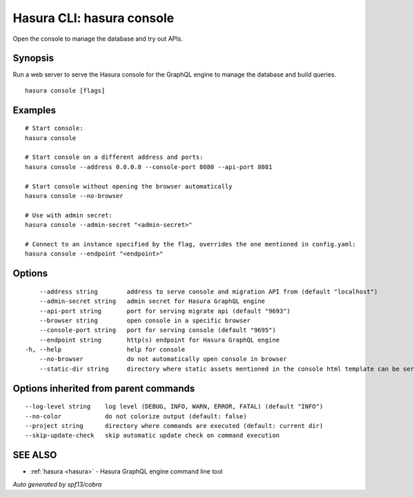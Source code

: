 .. meta::
   :description: Use hasura console to open the Hasura console from the Hasura CLI
   :keywords: hasura, docs, CLI, hasura console

.. _hasura_console:

Hasura CLI: hasura console
--------------------------

Open the console to manage the database and try out APIs.

Synopsis
~~~~~~~~


Run a web server to serve the Hasura console for the GraphQL engine to manage the database and build queries.

::

  hasura console [flags]

Examples
~~~~~~~~

::

    # Start console:
    hasura console

    # Start console on a different address and ports:
    hasura console --address 0.0.0.0 --console-port 8080 --api-port 8081

    # Start console without opening the browser automatically
    hasura console --no-browser

    # Use with admin secret:
    hasura console --admin-secret "<admin-secret>"

    # Connect to an instance specified by the flag, overrides the one mentioned in config.yaml:
    hasura console --endpoint "<endpoint>"

Options
~~~~~~~

::

      --address string        address to serve console and migration API from (default "localhost")
      --admin-secret string   admin secret for Hasura GraphQL engine
      --api-port string       port for serving migrate api (default "9693")
      --browser string        open console in a specific browser
      --console-port string   port for serving console (default "9695")
      --endpoint string       http(s) endpoint for Hasura GraphQL engine
  -h, --help                  help for console
      --no-browser            do not automatically open console in browser
      --static-dir string     directory where static assets mentioned in the console html template can be served from

Options inherited from parent commands
~~~~~~~~~~~~~~~~~~~~~~~~~~~~~~~~~~~~~~

::

      --log-level string    log level (DEBUG, INFO, WARN, ERROR, FATAL) (default "INFO")
      --no-color            do not colorize output (default: false)
      --project string      directory where commands are executed (default: current dir)
      --skip-update-check   skip automatic update check on command execution

SEE ALSO
~~~~~~~~

* :ref:`hasura <hasura>` 	 - Hasura GraphQL engine command line tool

*Auto generated by spf13/cobra*
